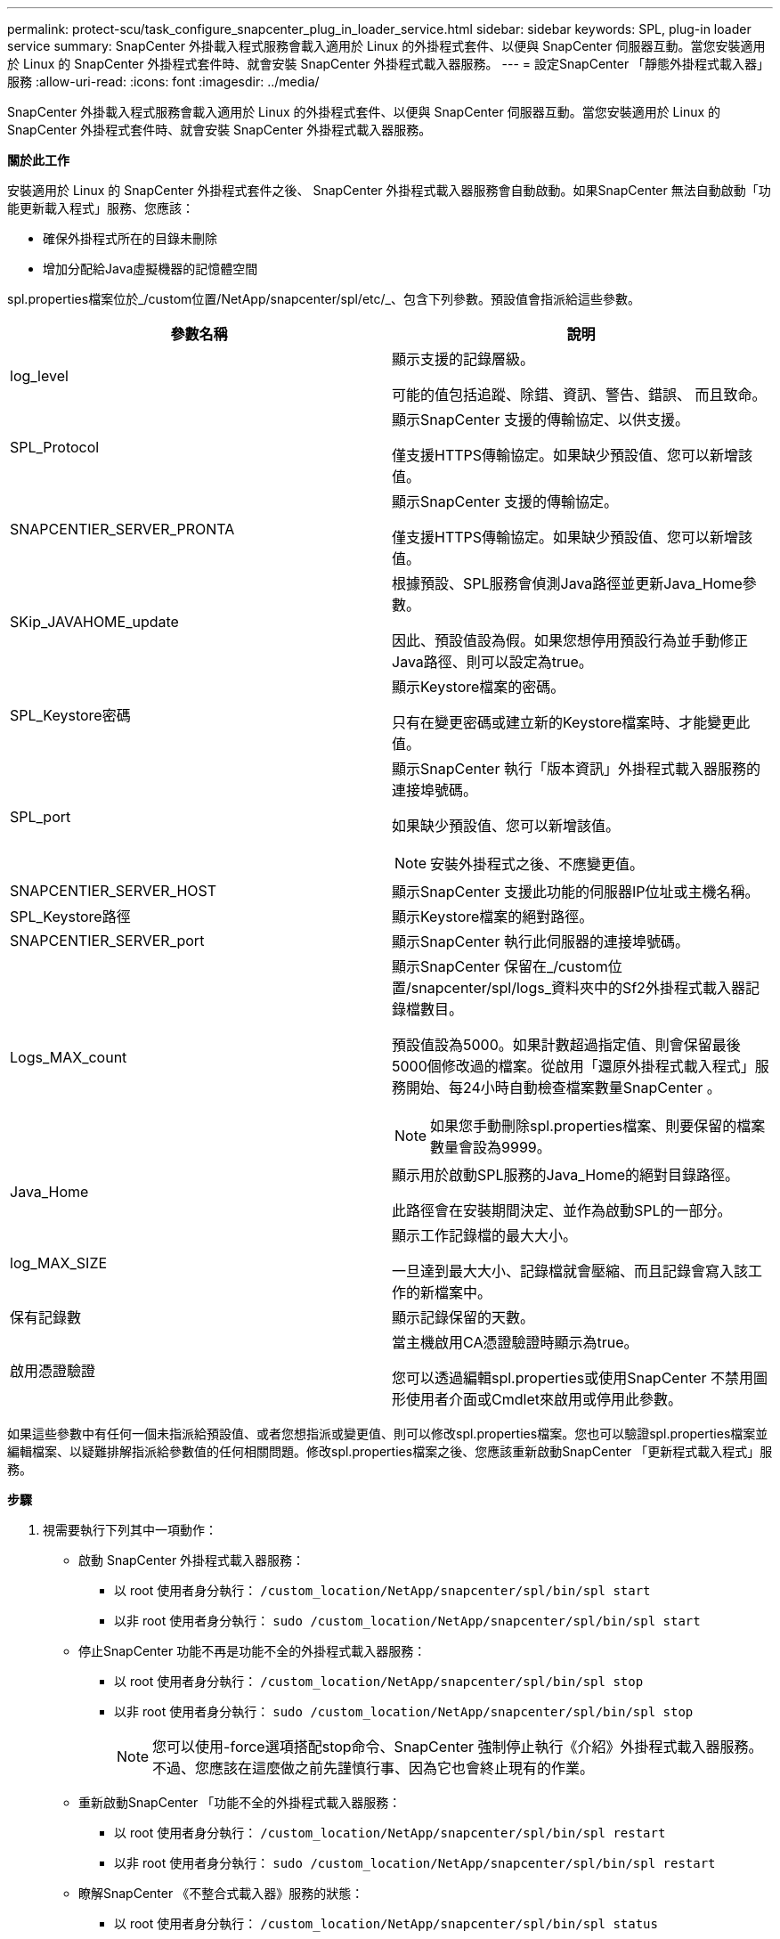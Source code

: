 ---
permalink: protect-scu/task_configure_snapcenter_plug_in_loader_service.html 
sidebar: sidebar 
keywords: SPL, plug-in loader service 
summary: SnapCenter 外掛載入程式服務會載入適用於 Linux 的外掛程式套件、以便與 SnapCenter 伺服器互動。當您安裝適用於 Linux 的 SnapCenter 外掛程式套件時、就會安裝 SnapCenter 外掛程式載入器服務。 
---
= 設定SnapCenter 「靜態外掛程式載入器」服務
:allow-uri-read: 
:icons: font
:imagesdir: ../media/


[role="lead"]
SnapCenter 外掛載入程式服務會載入適用於 Linux 的外掛程式套件、以便與 SnapCenter 伺服器互動。當您安裝適用於 Linux 的 SnapCenter 外掛程式套件時、就會安裝 SnapCenter 外掛程式載入器服務。

*關於此工作*

安裝適用於 Linux 的 SnapCenter 外掛程式套件之後、 SnapCenter 外掛程式載入器服務會自動啟動。如果SnapCenter 無法自動啟動「功能更新載入程式」服務、您應該：

* 確保外掛程式所在的目錄未刪除
* 增加分配給Java虛擬機器的記憶體空間


spl.properties檔案位於_/custom位置/NetApp/snapcenter/spl/etc/_、包含下列參數。預設值會指派給這些參數。

|===
| 參數名稱 | 說明 


 a| 
log_level
 a| 
顯示支援的記錄層級。

可能的值包括追蹤、除錯、資訊、警告、錯誤、 而且致命。



 a| 
SPL_Protocol
 a| 
顯示SnapCenter 支援的傳輸協定、以供支援。

僅支援HTTPS傳輸協定。如果缺少預設值、您可以新增該值。



 a| 
SNAPCENTIER_SERVER_PRONTA
 a| 
顯示SnapCenter 支援的傳輸協定。

僅支援HTTPS傳輸協定。如果缺少預設值、您可以新增該值。



 a| 
SKip_JAVAHOME_update
 a| 
根據預設、SPL服務會偵測Java路徑並更新Java_Home參數。

因此、預設值設為假。如果您想停用預設行為並手動修正Java路徑、則可以設定為true。



 a| 
SPL_Keystore密碼
 a| 
顯示Keystore檔案的密碼。

只有在變更密碼或建立新的Keystore檔案時、才能變更此值。



 a| 
SPL_port
 a| 
顯示SnapCenter 執行「版本資訊」外掛程式載入器服務的連接埠號碼。

如果缺少預設值、您可以新增該值。


NOTE: 安裝外掛程式之後、不應變更值。



 a| 
SNAPCENTIER_SERVER_HOST
 a| 
顯示SnapCenter 支援此功能的伺服器IP位址或主機名稱。



 a| 
SPL_Keystore路徑
 a| 
顯示Keystore檔案的絕對路徑。



 a| 
SNAPCENTIER_SERVER_port
 a| 
顯示SnapCenter 執行此伺服器的連接埠號碼。



 a| 
Logs_MAX_count
 a| 
顯示SnapCenter 保留在_/custom位置/snapcenter/spl/logs_資料夾中的Sf2外掛程式載入器記錄檔數目。

預設值設為5000。如果計數超過指定值、則會保留最後5000個修改過的檔案。從啟用「還原外掛程式載入程式」服務開始、每24小時自動檢查檔案數量SnapCenter 。


NOTE: 如果您手動刪除spl.properties檔案、則要保留的檔案數量會設為9999。



 a| 
Java_Home
 a| 
顯示用於啟動SPL服務的Java_Home的絕對目錄路徑。

此路徑會在安裝期間決定、並作為啟動SPL的一部分。



 a| 
log_MAX_SIZE
 a| 
顯示工作記錄檔的最大大小。

一旦達到最大大小、記錄檔就會壓縮、而且記錄會寫入該工作的新檔案中。



 a| 
保有記錄數
 a| 
顯示記錄保留的天數。



 a| 
啟用憑證驗證
 a| 
當主機啟用CA憑證驗證時顯示為true。

您可以透過編輯spl.properties或使用SnapCenter 不禁用圖形使用者介面或Cmdlet來啟用或停用此參數。

|===
如果這些參數中有任何一個未指派給預設值、或者您想指派或變更值、則可以修改spl.properties檔案。您也可以驗證spl.properties檔案並編輯檔案、以疑難排解指派給參數值的任何相關問題。修改spl.properties檔案之後、您應該重新啟動SnapCenter 「更新程式載入程式」服務。

*步驟*

. 視需要執行下列其中一項動作：
+
** 啟動 SnapCenter 外掛程式載入器服務：
+
*** 以 root 使用者身分執行： `/custom_location/NetApp/snapcenter/spl/bin/spl start`
*** 以非 root 使用者身分執行： `sudo /custom_location/NetApp/snapcenter/spl/bin/spl start`


** 停止SnapCenter 功能不再是功能不全的外掛程式載入器服務：
+
*** 以 root 使用者身分執行： `/custom_location/NetApp/snapcenter/spl/bin/spl stop`
*** 以非 root 使用者身分執行： `sudo /custom_location/NetApp/snapcenter/spl/bin/spl stop`
+

NOTE: 您可以使用-force選項搭配stop命令、SnapCenter 強制停止執行《介紹》外掛程式載入器服務。不過、您應該在這麼做之前先謹慎行事、因為它也會終止現有的作業。



** 重新啟動SnapCenter 「功能不全的外掛程式載入器服務：
+
*** 以 root 使用者身分執行： `/custom_location/NetApp/snapcenter/spl/bin/spl restart`
*** 以非 root 使用者身分執行： `sudo /custom_location/NetApp/snapcenter/spl/bin/spl restart`


** 瞭解SnapCenter 《不整合式載入器》服務的狀態：
+
*** 以 root 使用者身分執行： `/custom_location/NetApp/snapcenter/spl/bin/spl status`
*** 以非 root 使用者身分執行： `sudo /custom_location/NetApp/snapcenter/spl/bin/spl status`


** 在「更新程式載入程式服務：SnapCenter
+
*** 以 root 使用者身分執行： `/custom_location/NetApp/snapcenter/spl/bin/spl change`
*** 以非 root 使用者身分執行： `sudo /custom_location/NetApp/snapcenter/spl/bin/spl change`






